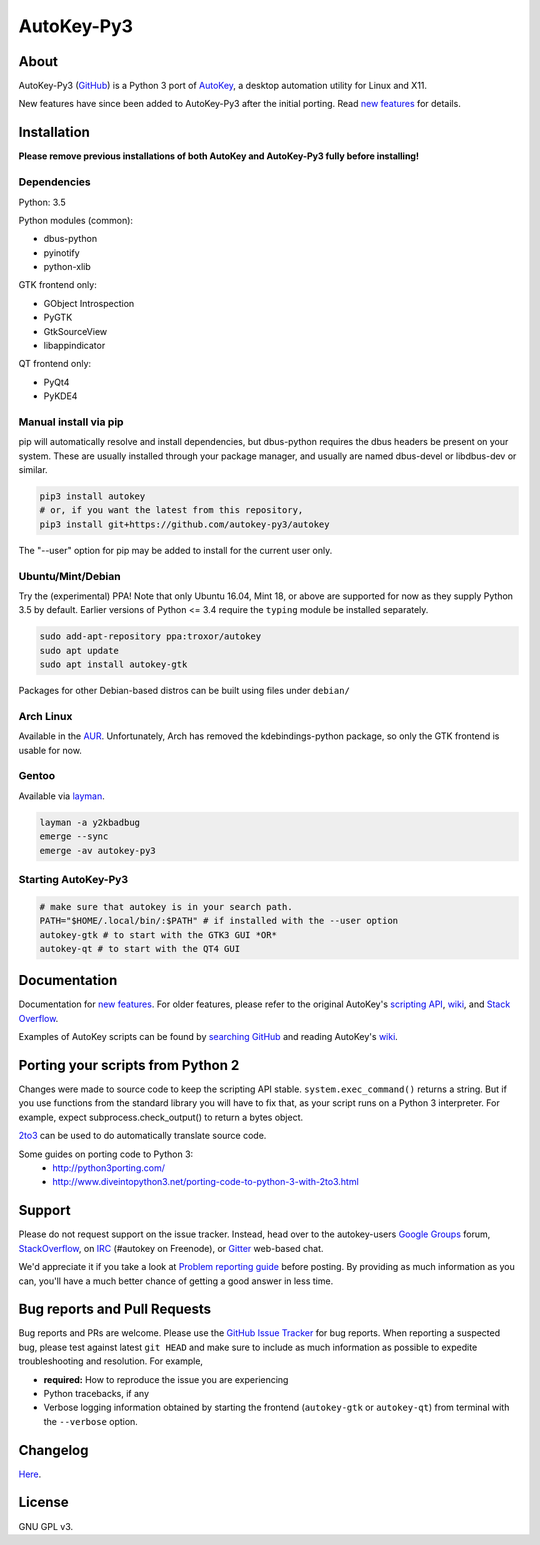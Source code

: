 ===========
AutoKey-Py3
===========

.. image:: https://img.shields.io/badge/IRC-%23autokey%20on%20freenode-blue.svg
    :target: https://webchat.freenode.net/?channels=autokey

.. image:: https://badges.gitter.im/autokey-py3/autokey.svg
   :alt: Join the chat at https://gitter.im/autokey-py3/autokey
   :target: https://gitter.im/autokey-py3/autokey

.. image:: http://img.shields.io/badge/stackoverflow-autokey-blue.svg
   :alt: Ask and answer questions on StackOverflow
   :target: https://stackoverflow.com/questions/tagged/autokey


About
=====
AutoKey-Py3 (`GitHub`_) is a Python 3 port of `AutoKey`_, a desktop automation utility for Linux and X11.

New features have since been added to AutoKey-Py3 after the initial porting. Read `new features`_ for details.

.. _GitHub: https://github.com/autokey-py3/autokey
.. _AutoKey: https://code.google.com/archive/p/autokey/
.. _new features: https://github.com/autokey-py3/autokey/blob/master/new_features.rst

Installation
============

**Please remove previous installations of both AutoKey and AutoKey-Py3 fully before installing!**

Dependencies
++++++++++++

Python: 3.5

Python modules (common):

- dbus-python
- pyinotify
- python-xlib

GTK frontend only:

- GObject Introspection
- PyGTK
- GtkSourceView
- libappindicator

QT frontend only:

- PyQt4
- PyKDE4

Manual install via pip
++++++++++++++++++++++

pip will automatically resolve and install dependencies, but dbus-python requires the dbus headers be present on your system. These are usually installed through your package manager, and usually are named dbus-devel or libdbus-dev or similar.

.. code:: sh

   pip3 install autokey
   # or, if you want the latest from this repository,
   pip3 install git+https://github.com/autokey-py3/autokey

The "--user" option for pip may be added to install for the current user only.

Ubuntu/Mint/Debian
++++++++++++++++++

Try the (experimental) PPA! Note that only Ubuntu 16.04, Mint 18, or above are supported for now as they supply Python 3.5 by default. Earlier versions of Python <= 3.4 require the ``typing`` module be installed separately.

.. code:: sh

   sudo add-apt-repository ppa:troxor/autokey
   sudo apt update
   sudo apt install autokey-gtk

Packages for other Debian-based distros can be built using files under ``debian/``

Arch Linux
++++++++++

Available in the `AUR`_. Unfortunately, Arch has removed the kdebindings-python package, so only the GTK frontend is usable for now.

.. _AUR: https://aur.archlinux.org/packages/autokey-py3

Gentoo
++++++

Available via layman_.

.. _layman: https://github.com/y2kbadbug/gentoo-overlay/tree/master/app-misc/autokey-py3

.. code:: sh

   layman -a y2kbadbug
   emerge --sync
   emerge -av autokey-py3

Starting AutoKey-Py3
++++++++++++++++++++

.. code:: sh

   # make sure that autokey is in your search path.
   PATH="$HOME/.local/bin/:$PATH" # if installed with the --user option
   autokey-gtk # to start with the GTK3 GUI *OR*
   autokey-qt # to start with the QT4 GUI

Documentation
=============
Documentation for `new features`_. For older features, please refer to the original AutoKey's `scripting API`_, `wiki`_, and `Stack Overflow`_.

Examples of AutoKey scripts can be found by `searching GitHub`_ and reading AutoKey's `wiki`_.

.. _scripting API: https://autokey-py3.github.io/index.html
.. _searching GitHub: https://github.com/search?l=Python&q=autokey&ref=cmdform&type=Repositories
.. _wiki: https://github.com/autokey-py3/autokey/wiki
.. _Stack Overflow: https://stackoverflow.com/questions/tagged/autokey

Porting your scripts from Python 2
==================================
Changes were made to source code to keep the scripting API stable. ``system.exec_command()`` returns a string. But if you use functions from the standard library you will have to fix that, as your script runs on a Python 3 interpreter. For example, expect subprocess.check_output() to return a bytes object.

`2to3`_ can be used to do automatically translate source code.

Some guides on porting code to Python 3:
 - http://python3porting.com/
 - http://www.diveintopython3.net/porting-code-to-python-3-with-2to3.html

.. _2to3: http://docs.python.org/dev/library/2to3.html

Support
=======

Please do not request support on the issue tracker. Instead, head over to the autokey-users `Google Groups`_ forum, `StackOverflow`_, on `IRC`_ (#autokey on Freenode), or `Gitter`_ web-based chat.

We'd appreciate it if you take a look at `Problem reporting guide`_ before posting. By providing as much information as you can, you'll have a much better chance of getting a good answer in less time.

.. _Google Groups: https://groups.google.com/forum/#!forum/autokey-users
.. _StackOverflow: https://stackoverflow.com/questions/tagged/autokey
.. _IRC: irc://irc.freenode.net/#autokey
.. _Gitter: https://gitter.im/autokey-py3
.. _Problem reporting guide: https://github.com/autokey/autokey/wiki/Problem-Reporting-Guide

Bug reports and Pull Requests
=============================
Bug reports and PRs are welcome. Please use the `GitHub Issue Tracker`_ for bug reports. When reporting a suspected bug, please test against latest ``git HEAD`` and make sure to include as much information as possible to expedite troubleshooting and resolution. For example,

* **required:** How to reproduce the issue you are experiencing
* Python tracebacks, if any
* Verbose logging information obtained by starting the frontend (``autokey-gtk`` or ``autokey-qt``) from terminal with the ``--verbose`` option.

.. _GitHub Issue Tracker: https://github.com/autokey-py3/autokey/issues

Changelog
=========
Here__.

__ https://github.com/autokey-py3/autokey/blob/master/CHANGELOG.rst

License
=======
GNU GPL v3.


